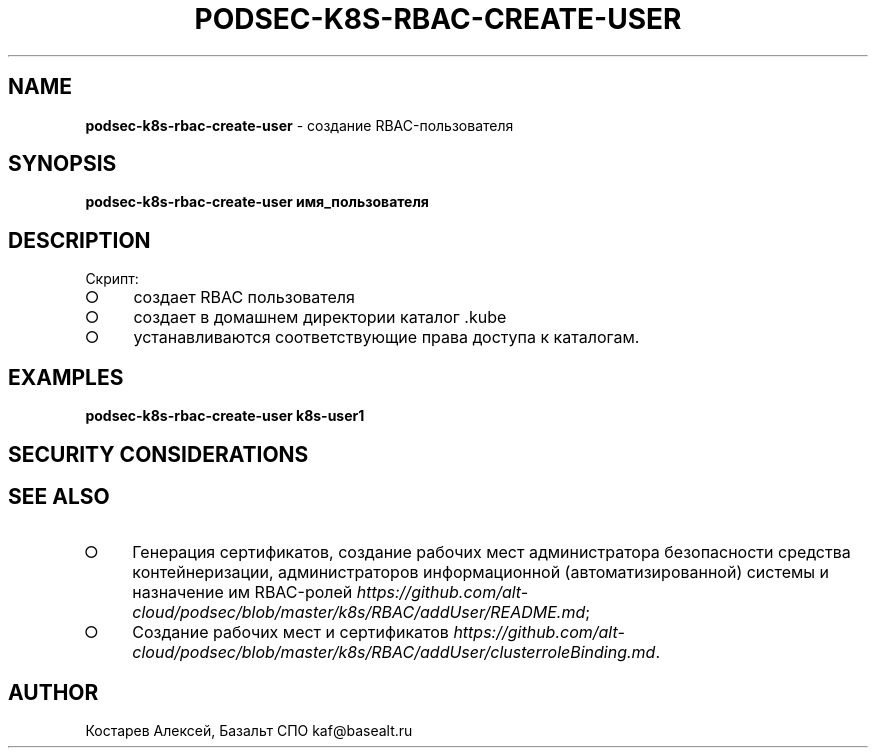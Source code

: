 .\" generated with Ronn-NG/v0.9.1
.\" http://github.com/apjanke/ronn-ng/tree/0.9.1
.TH "PODSEC\-K8S\-RBAC\-CREATE\-USER" "1" "October 2024" ""
.SH "NAME"
\fBpodsec\-k8s\-rbac\-create\-user\fR \- создание RBAC\-пользователя
.SH "SYNOPSIS"
\fBpodsec\-k8s\-rbac\-create\-user имя_пользователя\fR
.SH "DESCRIPTION"
Скрипт:
.IP "\[ci]" 4
создает RBAC пользователя
.IP "\[ci]" 4
создает в домашнем директории каталог \.kube
.IP "\[ci]" 4
устанавливаются соответствующие права доступа к каталогам\.
.IP "" 0
.SH "EXAMPLES"
\fBpodsec\-k8s\-rbac\-create\-user k8s\-user1\fR
.SH "SECURITY CONSIDERATIONS"
.SH "SEE ALSO"
.IP "\[ci]" 4
Генерация сертификатов, создание рабочих мест администратора безопасности средства контейнеризации, администраторов информационной (автоматизированной) системы и назначение им RBAC\-ролей \fIhttps://github\.com/alt\-cloud/podsec/blob/master/k8s/RBAC/addUser/README\.md\fR;
.IP "\[ci]" 4
Создание рабочих мест и сертификатов \fIhttps://github\.com/alt\-cloud/podsec/blob/master/k8s/RBAC/addUser/clusterroleBinding\.md\fR\.
.IP "" 0
.SH "AUTHOR"
Костарев Алексей, Базальт СПО kaf@basealt\.ru
